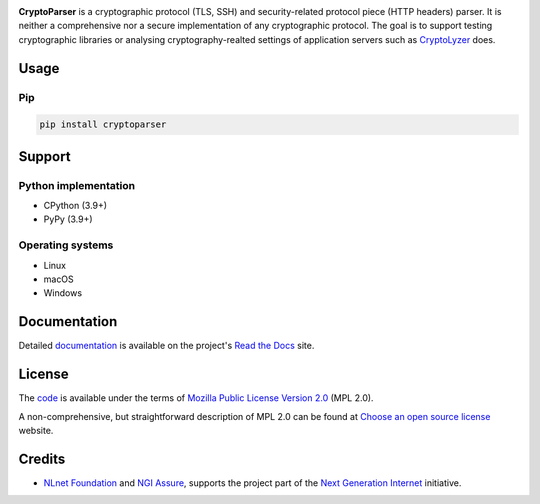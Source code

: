 .. image:: https://gitlab.com/coroner/cryptoparser/badges/master/pipeline.svg
    :alt:  Pipeline
    :target: https://gitlab.com/coroner/cryptoparser/-/pipelines/master/latest
.. image:: https://coveralls.io/repos/gitlab/coroner/cryptoparser/badge.svg?branch=master
    :alt:  Test Coverage
    :target: https://coveralls.io/gitlab/coroner/cryptoparser/
.. image:: https://readthedocs.org/projects/cryptoparser/badge/?version=latest
    :alt:  Documentation
    :target: https://cryptoparser.readthedocs.io

**CryptoParser** is a cryptographic protocol (TLS, SSH) and security-related protocol piece (HTTP headers) parser. It
is neither a comprehensive nor a secure implementation of any cryptographic protocol. The goal is to support
testing cryptographic libraries or analysing cryptography-realted settings of application servers such as
`CryptoLyzer <https://cryptolyzer.readthedocs.io/>`__ does.

-----
Usage
-----

Pip
===

.. code:: shell

   pip install cryptoparser

-------
Support
-------

Python implementation
=====================

-  CPython (3.9+)
-  PyPy (3.9+)

Operating systems
=================

-  Linux
-  macOS
-  Windows

-------------
Documentation
-------------

Detailed `documentation <https://cryptoparser.readthedocs.io>`__ is available on the project's
`Read the Docs <https://readthedocs.com>`__ site.

-------
License
-------

The `code <https://gitlab.com/coroner/cryptoparser>`__ is available under the terms of
`Mozilla Public License Version 2.0 <https://www.mozilla.org/en-US/MPL/2.0/>`__ (MPL 2.0).

A non-comprehensive, but straightforward description of MPL 2.0 can be found at
`Choose an open source license <https://choosealicense.com/licenses#mpl-2.0>`__ website.

-------
Credits
-------

-  `NLnet Foundation <https://nlnet.nl>`__ and `NGI Assure <https://www.assure.ngi.eu>`__, supports the project part of
   the `Next Generation Internet <https://ngi.eu>`__ initiative.
